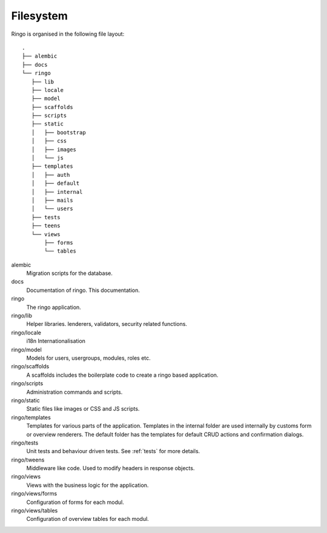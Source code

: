 Filesystem
**********
Ringo is organised in the following file layout::

        .
        ├── alembic
        ├── docs
        └── ringo
           ├── lib
           ├── locale
           ├── model
           ├── scaffolds
           ├── scripts
           ├── static
           │   ├── bootstrap
           │   ├── css
           │   ├── images
           │   └── js
           ├── templates
           │   ├── auth
           │   ├── default
           │   ├── internal
           │   ├── mails
           │   └── users
           ├── tests
           ├── teens
           └── views
               ├── forms
               └── tables

alembic
   Migration scripts for the database.
docs
   Documentation of ringo. This documentation.
ringo
   The ringo application.
ringo/lib
   Helper libraries. lenderers, validators, security related functions.
ringo/locale
   i18n Internationalisation
ringo/model
   Models for users, usergroups, modules, roles etc.
ringo/scaffolds
   A scaffolds includes the boilerplate code to create a ringo based application.
ringo/scripts
   Administration commands and scripts.
ringo/static
   Static files like images or CSS and JS scripts.
ringo/templates
   Templates for various parts of the application. Templates in the internal
   folder are used internally by customs form or overview renderers. The
   default folder has the templates for default CRUD actions and confirmation dialogs.
ringo/tests
   Unit tests and behaviour driven tests. See :ref:`tests` for more details.
ringo/tweens
   Middleware like code. Used to modify headers in response objects.
ringo/views
   Views with the business logic for the application. 
ringo/views/forms
   Configuration of forms for each modul.
ringo/views/tables
   Configuration of overview tables for each modul.

